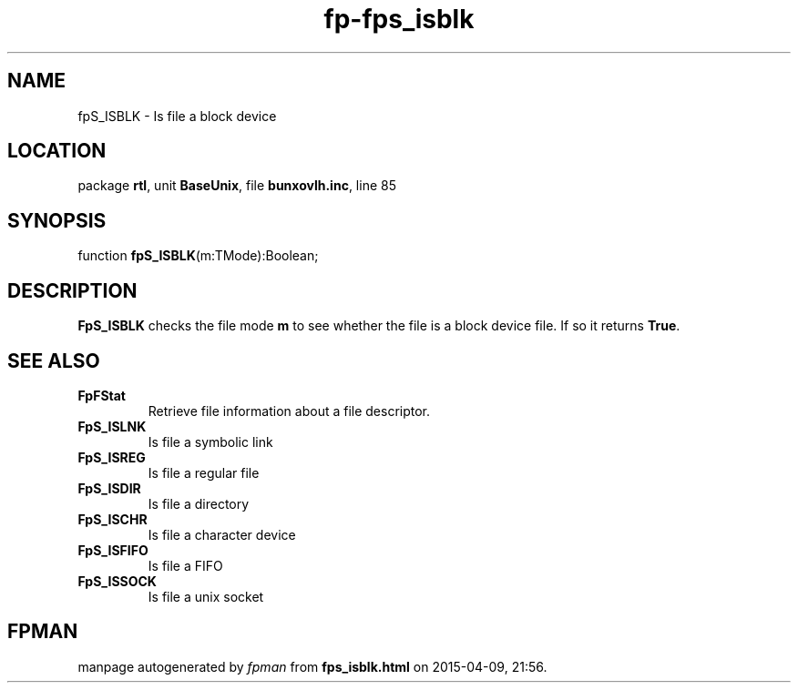 .\" file autogenerated by fpman
.TH "fp-fps_isblk" 3 "2014-03-14" "fpman" "Free Pascal Programmer's Manual"
.SH NAME
fpS_ISBLK - Is file a block device
.SH LOCATION
package \fBrtl\fR, unit \fBBaseUnix\fR, file \fBbunxovlh.inc\fR, line 85
.SH SYNOPSIS
function \fBfpS_ISBLK\fR(m:TMode):Boolean;
.SH DESCRIPTION
\fBFpS_ISBLK\fR checks the file mode \fBm\fR to see whether the file is a block device file. If so it returns \fBTrue\fR.


.SH SEE ALSO
.TP
.B FpFStat
Retrieve file information about a file descriptor.
.TP
.B FpS_ISLNK
Is file a symbolic link
.TP
.B FpS_ISREG
Is file a regular file
.TP
.B FpS_ISDIR
Is file a directory
.TP
.B FpS_ISCHR
Is file a character device
.TP
.B FpS_ISFIFO
Is file a FIFO
.TP
.B FpS_ISSOCK
Is file a unix socket

.SH FPMAN
manpage autogenerated by \fIfpman\fR from \fBfps_isblk.html\fR on 2015-04-09, 21:56.

